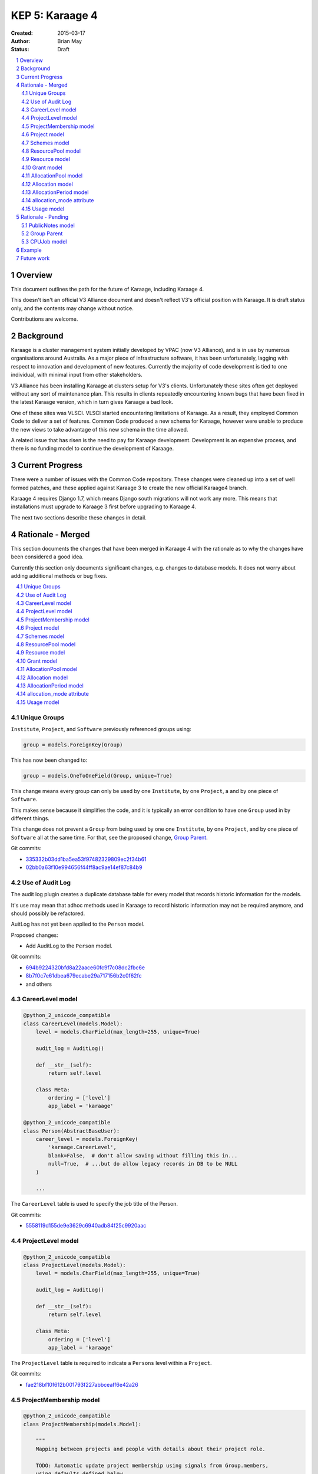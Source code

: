 KEP 5: Karaage 4
================

:Created: 2015-03-17
:Author: Brian May
:Status: Draft

.. contents:: :local:

.. sectnum::

Overview
--------
This document outlines the path for the future of Karaage, including Karaage 4.

This doesn't isn't an official V3 Alliance document and doesn't reflect V3's
official position with Karaage. It is draft status only, and the contents may
change without notice.

Contributions are welcome.


Background
----------
Karaage is a cluster management system initially developed by VPAC (now V3
Alliance), and is in use by numerous organisations around Australia. As a major
piece of infrastructure software, it has been unfortunately, lagging with
respect to innovation and development of new features. Currently the majority
of code development is tied to one individual, with minimal input from other
stakeholders.

V3 Alliance has been installing Karaage at clusters setup for V3's clients.
Unfortunately these sites often get deployed without any sort of maintenance
plan. This results in clients repeatedly encountering known bugs that
have been fixed in the latest Karaage version, which in turn gives
Karaage a bad look.

One of these sites was VLSCI. VLSCI started encountering limitations of
Karaage.  As a result, they employed Common Code to deliver a set of features.
Common Code produced a new schema for Karaage, however were unable to produce
the new views to take advantage of this new schema in the time allowed.

A related issue that has risen is the need to pay for Karaage development.
Development is an expensive process, and there is no funding model to
continue the development of Karaage.


Current Progress
----------------
There were a number of issues with the Common Code repository. These changes
were cleaned up into a set of well formed patches, and these applied against
Karaage 3 to create the new official Karaage4 branch.

Karaage 4 requires Django 1.7, which means Django south migrations will not
work any more. This means that installations must upgrade to Karaage 3 first
before upgrading to Karaage 4.

The next two sections describe these changes in detail.


Rationale - Merged
------------------
This section documents the changes that have been merged in Karaage 4 with the
rationale as to why the changes have been considered a good idea.

Currently this section only documents significant changes, e.g. changes to
database models. It does not worry about adding additional methods or bug
fixes.

.. contents:: :local:

Unique Groups
~~~~~~~~~~~~~
``Institute``, ``Project``, and ``Software`` previously referenced groups
using:

.. code-block:: python

    group = models.ForeignKey(Group)

This has now been changed to:

.. code-block:: python

    group = models.OneToOneField(Group, unique=True)


This change means every group can only be used  by one ``Institute``, by one
``Project``, a and by one piece of ``Software``.

This makes sense because it simplifies the code, and it is typically an error
condition to have one ``Group`` used in by different things.

This change does not prevent a ``Group`` from being used by one one
``Institute``, by one ``Project``, and by one piece of ``Software`` all at the
same time. For that, see the proposed change, `Group Parent`_.

Git commits:

* `335332b03dd1ba5ea53f97482329809ec2f34b61 <https://github.com/Karaage-Cluster/karaage/commit/335332b03dd1ba5ea53f97482329809ec2f34b61>`_
* `02bb0a63f10e994656f44ff8ac9ae14ef87c84b9 <https://github.com/Karaage-Cluster/karaage/commit/02bb0a63f10e994656f44ff8ac9ae14ef87c84b9>`_

Use of Audit Log
~~~~~~~~~~~~~~~~
The audit log plugin creates a duplicate database table for every model that
records historic information for the models. 

It's use may mean that adhoc methods used in Karaage to record historic
information may not be required anymore, and should possibly be refactored.

AuitLog has not yet been applied to the ``Person`` model.

Proposed changes:

* Add AuditLog to the ``Person`` model.

Git commits:

* `694b9224320bfd8a22aace60fc9f7c08dc2fbc6e <https://github.com/Karaage-Cluster/karaage/commit/694b9224320bfd8a22aace60fc9f7c08dc2fbc6e>`_
* `8b7f0c7e61dbea679ecabe29a717156b2c0f62fc <https://github.com/Karaage-Cluster/karaage/commit/8b7f0c7e61dbea679ecabe29a717156b2c0f62fc>`_
* and others


CareerLevel model
~~~~~~~~~~~~~~~~~

.. code-block:: python

    @python_2_unicode_compatible
    class CareerLevel(models.Model):
        level = models.CharField(max_length=255, unique=True)

        audit_log = AuditLog()

        def __str__(self):
            return self.level

        class Meta:
            ordering = ['level']
            app_label = 'karaage'

    @python_2_unicode_compatible
    class Person(AbstractBaseUser):
        career_level = models.ForeignKey(
            'karaage.CareerLevel',
            blank=False,  # don't allow saving without filling this in...
            null=True,  # ...but do allow legacy records in DB to be NULL
        )

        ...

The ``CareerLevel`` table is used to specify the job title of the Person.

Git commits:

* `5558119d155de9e3629c6940adb84f25c9920aac <https://github.com/Karaage-Cluster/karaage/commit/5558119d155de9e3629c6940adb84f25c9920aac>`_

ProjectLevel model
~~~~~~~~~~~~~~~~~~

.. code-block:: python

    @python_2_unicode_compatible
    class ProjectLevel(models.Model):
        level = models.CharField(max_length=255, unique=True)

        audit_log = AuditLog()

        def __str__(self):
            return self.level

        class Meta:
            ordering = ['level']
            app_label = 'karaage'

The ``ProjectLevel`` table is required to indicate a ``Persons`` level within a
``Project``.

Git commits:

* `fae218bf10f612b001793f227abbceaff6e42a26 <https://github.com/Karaage-Cluster/karaage/commit/fae218bf10f612b001793f227abbceaff6e42a26>`_


ProjectMembership model
~~~~~~~~~~~~~~~~~~~~~~~

.. code-block:: python

    @python_2_unicode_compatible
    class ProjectMembership(models.Model):

        """
        Mapping between projects and people with details about their project role.

        TODO: Automatic update project membership using signals from Group.members,
        using defaults defined below.
        """

        person = models.ForeignKey('karaage.Person')
        project = models.ForeignKey('karaage.Project')
        project_level = models.ForeignKey(
            'karaage.ProjectLevel',
            blank=False,  # don't allow saving without filling this in...
            null=True,  # ...but do allow legacy records in DB to be NULL
        )
        is_project_supervisor = models.BooleanField(default=False)
        is_project_leader = models.BooleanField(default=False)
        is_default_project = models.BooleanField(default=False)
        is_primary_contact = models.BooleanField(default=False)

        class Meta:
            app_label = 'karaage'
            unique_together = (
                'person', 'project',
            )

        def __str__(self):
            return '{} @ {}'.format(self.person, self.project)

     @python_2_unicode_compatible
     class Person(AbstractBaseUser):
        projects = models.ManyToManyField(
            'karaage.Project',
            through='karage.ProjectMembership',
            through_fields=('person', 'project'),
        )

        ...



The ``ProjectMembership`` table is required to keep track of additional
information for every ``Person`` in a particular ``Project``. This includes the
``ProjectLevel`` and the person's role inside the project. A ``Person`` can be
a supervisor or leader of a ``Project``. A ``Person`` can nominate a
``Project`` as a default project. A ``Person`` can be designated the primary
contact for the ``Project``.

Git commits:

* `7a9be9a3df920d16fb77e18b268d037ac4531b7b <https://github.com/Karaage-Cluster/karaage/commit/7a9be9a3df920d16fb77e18b268d037ac4531b7b>`_



Project model
~~~~~~~~~~~~~

.. code-block:: python

    class Project(MPTTModel):

        ...

        # MPTT fields
        parent = TreeForeignKey(
            'self', null=True, blank=True, related_name='children')
        lft = models.PositiveIntegerField(db_index=True, editable=False)
        rght = models.PositiveIntegerField(db_index=True, editable=False)
        tree_id = models.PositiveIntegerField(db_index=True, editable=False)
        level = models.PositiveIntegerField(db_index=True, editable=False)

        ...

The ``Project`` hierarchy, using the MPTT library. This basically, replaces the
current ``Institute`` model, although this remains for now. The top level
``Projects`` would be the ``Institutes``, and the descendants the ``Projects``
belonging to these ``Institutes``. This means usage can be assigned to a
``Project``, and this will work even if the ``Project`` is an ``Institute``.

Git commits:

* `b14ae1dec77a7323f9da49a5708df01c5d77c6ad <https://github.com/Karaage-Cluster/karaage/commit/b14ae1dec77a7323f9da49a5708df01c5d77c6ad>`_

Schemes model
~~~~~~~~~~~~~

.. code-block:: python

    class Scheme(models.Model):
        name = models.CharField(max_length=200, unique=True)
        description = models.CharField(max_length=200, null=False, blank=True)
        opened = models.DateField()
        closed = models.DateField(null=True, blank=True)

        objects = models.Manager()
        active = ActiveSchemeManager()
        deleted = DeletedSchemeManager()

        audit_log = AuditLog()

        def __str__(self):
            return self.name

        class Meta:
            ordering = ['name']
            app_label = 'karaage'

The ``Scheme`` defines a source of grants over a specific period of time.

Git commits:

* `0173243e1c0b7b8fccf44444b429a56b0c6825d8 <https://github.com/Karaage-Cluster/karaage/commit/0173243e1c0b7b8fccf44444b429a56b0c6825d8>`_


ResourcePool model
~~~~~~~~~~~~~~~~~~

.. code-block:: python

    class ResourcePool(models.Model):
        name = models.CharField(max_length=255, unique=True)
        content_type = models.ForeignKey('contenttypes.ContentType')
        description = models.CharField(max_length=255)
        resource_function = models.CharField(max_length=10)
        resource_units = models.CharField(max_length=10)

        audit_log = AuditLog()

        def __str__(self):
            return self.name

        class Meta:
            ordering = ['name']
            app_label = 'karaage'


Karaage 4 supports tracking information other then CPU hours. This is done
by defining a ``ResourcePool`` for every metric we want to track.

All ``Resources`` in the resource pool should use the same units. So mixing
Disk Space and CPU hours in the one ResourcePool is not valid.

Notes:

* The ``ResourcePools`` can have two different sets of properties. e.g. CPU
  hours is accumulative and each new entry will add to the previous total.
  Where as with disk space, we are more concerned about the maximum about of
  disk space used at any one time. There should perhaps be an extra field added
  to distinguish the two different cases.

Proposed changes:

* Add ``resource-units`` field. This can be, ``megabytes`` and ``CPU Hours``.
  More units can be added later.
* Add ``resource_function`` field. This can be set to ``average``, ``minimum``,
  ``maximum``, ``last``, and ``sum``. For example with disk space it would be
  ``maximum`` and for cpu usage it would be ``sum``.

Git commits:

* `0173243e1c0b7b8fccf44444b429a56b0c6825d8 <https://github.com/Karaage-Cluster/karaage/commit/0173243e1c0b7b8fccf44444b429a56b0c6825d8>`_


Resource model
~~~~~~~~~~~~~~

.. code-block:: python

    class Resource(models.Model):

        class ResourceType:
            SLURM_CPU = 'slurm_cpu'
            SLURM_MEM = 'slurm_mem'
            GPFS = 'gpfs'

        RESOURCE_TYPE_CHOICES = [
            (ResourceType.SLURM_CPU, 'Slurm (CPU)'),
            (ResourceType.SLURM_MEM, 'Slurm (MEM)'),
            (ResourceType.GPFS, 'GPFS'),
        ]

        machine = models.ForeignKey('karaage.Machine')
        resource_pool = models.ForeignKey('karaage.ResourcePool')
        resource_name = models.CharField(max_length=255, null=True, blank=True)
        scaling_factor = models.FloatField()
        quantity = models.BigIntegerField()

        audit_log = AuditLog()

        def __str__(self):
            return '%s / %s @ %s' % (
                self.machine,
                "",
                self.resource_pool
            )

        class Meta:
           ordering = ['machine']
           app_label = 'karaage'

           unique_together = (
               'resource_pool',
               'resource_name',
               'machine',
           )

The ``Resource`` model defines how we track a ``ResourcePool`` for a given
``Machine``.

Notes:

* The quantity field should allow NULL, it doesn't make sense for CPU Hours.
* A single ``machine`` could have multiple Resources for one ``resource_pool``,
  e.g. multiple filesystems.

Proposed changes:

* Quantity can be NULL.

Git commits:

* `0173243e1c0b7b8fccf44444b429a56b0c6825d8 <https://github.com/Karaage-Cluster/karaage/commit/0173243e1c0b7b8fccf44444b429a56b0c6825d8>`_


Grant model
~~~~~~~~~~~

.. code-block:: python

    class Grant(models.Model):
        project = models.ForeignKey('karaage.Project')
        scheme = models.ForeignKey('karaage.Scheme')
        description = models.CharField(max_length=255)
        date = models.DateField()
        begins = models.DateField()
        expires = models.DateField()

        audit_log = AuditLog()

        def __str__(self):
            return self.description

        class Meta:
            ordering = [
                '-expires',
                '-project__end_date',
                'project__name',
                'description',
            ]
            app_label = 'karaage'

The ``Grant`` defines an allowance of ``Resources`` from a ``Scheme`` for a
specific ``Project`` for a specific duration. It does not define what those
resources are.

Notes:

* Although strange, it is possible to have multiple grants from the same
  ``scheme`` for the same ``project`` at overlapping times.

Git commits:

* `9677dfb6f1ae37f19a1622a465ede9a9c8527635 <https://github.com/Karaage-Cluster/karaage/commit/9677dfb6f1ae37f19a1622a465ede9a9c8527635>`_


AllocationPool model
~~~~~~~~~~~~~~~~~~~~

.. code-block:: python

    class AllocationPool(models.Model):

        """
        Grouping of resources allocated to a grant (project).

        AllocationMode='capped' is not supported yet, until a demonstratted need is
        shown (and optionally that we can use an array of foreign key to relate
        from Usage to AllocationPool to avoid the M2M join table).

        TODO: User documentation of the allocation behaviour with concrete
        examples.
        """

        project = models.ForeignKey('karaage.Project')
        period = models.ForeignKey('karaage.AllocationPeriod')
        resource_pool = models.ForeignKey('karaage.ResourcePool')

        @cached_property
        def allocated(self):
            return self.allocation_set.aggregate(
                a=models.Sum('quantity'))['a'] or 0.0

        @cached_property
        def used(self):
            return self.usage_set.aggregate(u=models.Sum('used'))['u'] or 0.0

        @cached_property
        def raw_used(self):
            return self.usage_set.aggregate(r=models.Sum('raw_used'))['r'] or 0.0

        @cached_property
        def used_percent(self):
            if self.allocated == 0.0:
                return None
            return 100.0 * self.used / self.allocated

        @cached_property
        def remaining(self):
            return self.allocated - self.used

        objects = AllocationPoolQuerySet.as_manager()
        audit_log = AuditLog()

        def __str__(self):
            return 'Project: %s' % self.project.name

        class Meta:
            ordering = [
                '-period__end',
                '-project__end_date',
                'project__name',
            ]
            app_label = 'karaage'
            unique_together = (
                'project',
                'period',
                'resource_pool',
            )

The ``AllocationPool`` defines a ledger containing ``Allocations`` and
``Usage`` entries for a particular ``ResourcePool`` and provides methods for
working out totals.

Git commits:

* `9677dfb6f1ae37f19a1622a465ede9a9c8527635 <https://github.com/Karaage-Cluster/karaage/commit/9677dfb6f1ae37f19a1622a465ede9a9c8527635>`_


Allocation model
~~~~~~~~~~~~~~~~

.. code-block:: python

    class Allocation(models.Model):
        description = models.CharField(max_length=100)
        grant = models.ForeignKey('karaage.Grant')
        allocation_pool = models.ForeignKey('karaage.AllocationPool')
        quantity = models.FloatField()

        audit_log = AuditLog()

        def __str__(self):
            return self.description

        class Meta:
            ordering = [
                'allocation_pool',
            ]
            app_label = 'karaage'

The ``Allocation`` defines an entry in a ``AllocationPool`` ledger that
adds to the available value.

Git commits:

* `9677dfb6f1ae37f19a1622a465ede9a9c8527635 <https://github.com/Karaage-Cluster/karaage/commit/9677dfb6f1ae37f19a1622a465ede9a9c8527635>`_


AllocationPeriod model
~~~~~~~~~~~~~~~~~~~~~~

.. code-block:: python

    class AllocationPeriod(models.Model):
        name = models.CharField(max_length=255, unique=True)
        start = models.DateTimeField()
        end = models.DateTimeField()

        audit_log = AuditLog()

        def __str__(self):
            return self.name

        class Meta:
            ordering = [
                '-end',
                'name',
            ]
            app_label = 'karaage'


Defines a period between two dates.

Git commits:

* `9677dfb6f1ae37f19a1622a465ede9a9c8527635 <https://github.com/Karaage-Cluster/karaage/commit/9677dfb6f1ae37f19a1622a465ede9a9c8527635>`_



allocation_mode attribute
~~~~~~~~~~~~~~~~~~~~~~~~~

.. code-block:: python

 @python_2_unicode_compatible
 class Project(MPTTModel):

    class AllocationMode:
        PRIVATE = 'private'
        SHARED = 'shared'
        # CAPPED = 'capped'

    ALLOCATION_MODE_CHOICES = [
        (
            AllocationMode.PRIVATE,
            'Private (this project only)',
        ),
        (
            AllocationMode.SHARED,
            'Shared (this project and all sub-projects)',
        ),
        # (
        #     AllocationMode.CAPPED,
        #     'Capped (use parent allocation up to this amount)',
        # ),
    ]

    allocation_mode = models.CharField(
        max_length=20,
        choices=ALLOCATION_MODE_CHOICES,
        default=AllocationMode.PRIVATE,
    )

    ...

Notes:

* This is an important distinction I don't understand.
* When job is submitted, we get the ``submitted_project``, however we need to
  get the ``allocated_project`` for this job.
* Check: If this project has an allocation, or if ``allocation_mode`` is
  private, or if there is no parent project we use this project as the
  ``allocated_project``. Otherwise (``allocation_mode`` is shared) we look at
  the parent project, and repeat the process.

Git commits:

* `93e13e00eb9997a1b5e73b9840900aac4056109c <https://github.com/Karaage-Cluster/karaage/commit/93e13e00eb9997a1b5e73b9840900aac4056109c>`_


Usage model
~~~~~~~~~~~

.. code-block:: python

    class Usage(models.Model):
        account = models.ForeignKey('karaage.Account')
        allocation_pool = models.ForeignKey('karaage.AllocationPool', null=True)
        allocation_period = models.ForeignKey(
            'karaage.AllocationPeriod', null=True)
        person_institute = models.ForeignKey(
            'karaage.Institute',
            related_name='person_usage',
            null=True,
        )
        project_institute = models.ForeignKey(
            'karaage.Institute',
            related_name='project_usage',
        )
        machine = models.ForeignKey('karaage.Machine')
        person = models.ForeignKey('karaage.Person', null=True)
        submitted_project = models.ForeignKey(
            'karaage.Project',
            related_name='submitted_usage',
        )
        allocated_project = models.ForeignKey(
            'karaage.Project',
            related_name='allocated_usage',
            null=True,
        )
        resource = models.ForeignKey('karaage.Resource')
        resource_pool = models.ForeignKey('karaage.ResourcePool', null=True)
        person_project_level = models.ForeignKey(
            'karaage.ProjectLevel',
            blank=True, null=True,  # legacy data doesn't have person project level
        )
        person_career_level = models.ForeignKey(
            'karaage.CareerLevel',
            blank=True, null=True,  # legacy data doesn't have person career level
        )
        count = models.PositiveIntegerField()
        created = models.DateTimeField(auto_now_add=True)
        range_start = models.DateField()
        range_end = models.DateField()
        raw_used = models.BigIntegerField()
        used = models.BigIntegerField()

        class Meta:
            # Not using ordering so database planner is free to pick the
            # rows as they come.
            app_label = 'karaage'
            unique_together = (
                'range_start', 'range_end',
                'account', 'machine', 'submitted_project')


The aggregated ``Usage`` model is designed to speed up access to usage
information by aggregating it into one table, as well as make it independent of
the resource being monitored.

Notes:

* Should have a ``range_duration`` attribute?
* We do not keep track of the ``MachineCategory`` here. However we do keep
  track of the ``Machine``.
* What does ``project_institute`` point to? The ``submitted_project``.
* Have we got too much de-normalization?

  * ``person_project_level``
  * ``person_career_level``
  * ``person_institute``
  * ``project_institute``

  Do we really care what these values were at the time the job was run,
  as opposed to now? Answer: YES! We want to be able to search usage
  based on these attributes.

* These attributes don't need to be part of the ``unique_together`` attribute:

  * ``person`` - as the ``Person`` associated with an ``Account`` will never
    change.
  * ``resource_pool`` - calculated based on source of data.
  * ``resource`` - calculated from ``resource`` and ``machine``.
  * ``allocated_project`` - calculated from ``submitted_project``.
  * ``allocation_pool``  - calculated from ``allocated_project``.
  * ``allocation_period``  - calculated from ``allocation_pool``

* We can't implement automatic migration of data. Have migration triggered
  manually *after* upgrade to Karaage 1.4. This is because:

  * It is not possible to set ``content_type`` from within migrations, due to
    Django limitations.
  * We cannot automatically generate a ``scheme``, ``allocation_pool`` and
    ``allocation_period`` objects on upgrade that would make sense for all
    installs.

Proposed changes:

* These attributes should be added to the ``unique_together`` attribute.

  * ``person_project_level``
  * ``person_career_level``
  * ``person_institute``
  * ``project_institute``

  As these values could change within the same day.

* Remove the ``description`` field.

Future work:

* How do we get these attributes? Do we need to de-normalize the ``CPUJob``
  tables too? How do we get these attributes when filling in the ``CPUJob``
  table? Will audit log provide us with this historic information?
  Currently the ``Person`` table doesn't have audit log enabled, required
  for ``person_institute`` and ``person_career_level``.

* We need to work out algorithm to get ``allocated_project`` from
  ``submitted_project``. See discussion under `allocation_mode attribute`_.

* We need to work out how to relate Schemes to Usage.

Git commits:

* `c7d4ad0c7cd8abdab37d973f64aa127b21ba66f7 <https://github.com/Karaage-Cluster/karaage/commit/c7d4ad0c7cd8abdab37d973f64aa127b21ba66f7>`_


Rationale - Pending
-------------------
This section documents the changes that have not yet been merged in Karaage 4
with the rationale as to why the changes have been considered a good idea.

.. contents:: :local:

PublicNotes model
~~~~~~~~~~~~~~~~~

.. code-block:: python

    @python_2_unicode_compatible
    class PublicNotes(models.Model):
        note = models.TextField()
        when = models.DateTimeField()
        content_type = models.ForeignKey(ContentType)
        object_id = models.PositiveIntegerField()
        content_object = GenericForeignKey('content_type', 'object_id')
        person = models.ForeignKey('karaage.Person')

        def __str__(self):
            return self.note

        class Meta:
            ordering = ['-when']


The idea of this table is to record *important* changes to the object
that is available to everyone who can see the object, not just administrators.

A better solution might be to define certain log entries as *important* and
allow everyone to view these log entries.

At present time only administrators can view the log list.

Gerrit change:

* `1476 <https://code.vpac.org/gerrit/#/c/1476/>`_


Group Parent
~~~~~~~~~~~~

.. code-block:: python

    class Group(models.Model):

        """
        Groups represent collections of people, these objects can be
        expressed externally in a datastore.

        Groups here are replicated to clusters as posix groups (/etc/groups) with
        their associated members.  Groups should relate to a parent which provides
        the motivation for having the group, for example members of a project
        should be members of the group associated with the project - the parent
        generic foreign key in this instance would refer to the project.

        The parent relationship also helps to avoid shadow namespacing issues where
        things like project PIDs and institute names are the same (think "RMIT").
        The application code is forced to resolve any naming conflicts, and group
        membership synchronisation issues are no longer possible.
        """
        name = models.CharField(max_length=255, unique=True, null=True)
        content_type = models.ForeignKey(ContentType, blank=True, null=True)
        object_id = models.PositiveIntegerField(blank=True, null=True)
        parent = GenericForeignKey('content_type', 'object_id')

        ...

This is a series of changes dependant based on the first change which adds a
parent field from every group to the object that used it. This duplicates the
OneToOneField as described in `Unique Groups`_.

In turn, this allows creating groups and picking a unique name automatically.

It also allows code to generate an error if the user attempts to modify the
groups directly instead of via the appropriate interface for the parent.

While these are required changes, work needs to be done to see if the same
results can be achieved without duplication of the data in the database.

Having said that, this solution might still be the best solution
due to it it being faster to lookup the parent object.

Gerrit change:

* `1498 <https://code.vpac.org/gerrit/#/c/1498/>`_
* `1499 <https://code.vpac.org/gerrit/#/c/1499/>`_
* `1500 <https://code.vpac.org/gerrit/#/c/1500/>`_


CPUJob model
~~~~~~~~~~~~
Do we need to de-normalize the fields in CPUJob model. e.g. Add the following
fields:

.. code-block:: python

    @python_2_unicode_compatible
    class CPUJob(models.Model):

        ...

        person_institute = models.ForeignKey(
            'karaage.Institute',
            related_name='person_institute_cpujob',
            null=True,  # legacy data doesn't have person project level
        )
        person_career_level = models.ForeignKey(
            'karaage.CareerLevel',
            null=True,  # legacy data doesn't have person career level
        )
        person_project_level = models.ForeignKey(
            'karaage.ProjectLevel',
            null=True,  # legacy data doesn't have person project level
        )
        project_institute = models.ForeignKey(
            'karaage.Institute',
            related_name='project_institute_cpujob',
            null=True,  # legacy data doesn't have person project level
        )

The downside of this change is that the migration to add the extra fields
is very slow, and this is before we even fill in the fields.

We can't automatically fill in ``person_career_level`` and ``person_project_level``
on upgrade, as we don't have this data. Should we attempt to fill in
``person_institute`` and ``project_institute``? We do have this data
available, however it may not be correct for the time the job  executed.

In theory, after migrating to Karaage4, we can look up this data at any time
using the django audit logs records. So processing (or reprocess) the usage
logs at any time (which do not contain this information) and this should
contain the correct value at the time the job was executed.


Example
-------
At a fictional site, we have the following machines:

* ``MachineCategory`` { name: default }
* ``Machine`` { name: brecca, machine_category: default }
* ``Machine`` { name: tango, machine_category: default }

We define the following projects:

* ``Project`` { pid: InstituteA }
* ``Project`` { pid: InstituteB }
* ``Project`` { pid: ProjectA, parent: InstituteA }
* ``Project`` { pid: ProjectB, parent: InstituteA }
* ``Project`` { pid: ProjectC, parent: InstituteC }
* ``Project`` { pid: ProjectD, parent: ProjectC }

This shows how the project hierarchy would work.

We want to track disk space and CPU hours, so we define two resource pools.

* ``ResourcePool`` { name: Disk Space }
* ``ResourcePool`` { name: CPU Hours }

We define the following resources:

* ``Resource`` { machine: brecca, resource_pool: Disk Space, quantity=??? }
* ``Resource`` { machine: brecca, resource_pool: CPU Hours, quantity=??? }
* ``Resource`` { machine: tango, resource_pool: Disk Space, quantity=??? }
* ``Resource`` { machine: tango, resource_pool: CPU Hours, quantity=??? }

For this fictional site, ET is the major sponsor, So we define the following
scheme:

* ``Scheme`` { name: ET, opened: 2100-01-01, closed=None }

ET has been generous enough to give Grants to various projects:

* ``Grant`` { id: 1, project: ProjectA, scheme: ET, begins: 2100-01-01, expires=2100-12-31 }
* ``Grant`` { id: 2, project: ProjectD, scheme: ET, begins: 2100-01-01, expires=2100-12-31 }

We define an ``AllocationPeriod``:

* ``AllocationPeriod`` { name: "2100Q1", start: 2100-01-01, end: 2100-03-31 }

At this stage we haven't defined the resources allocated for this project. Lets
do that:

* ``AllocationPool`` { name: "Q1PA", id: 1, project: ProjectA, period: 2100Q1, pool: Disk Space }

  * ``Allocation`` { grant: 1, allocation_pool: 1, quantity: 100KB }

* ``AllocationPool`` { name: "Q1PD", id: 2, project: ProjectD, period: 2100Q1, pool: CPU Hours }

  * ``Allocation`` { grant: 2, allocation_pool: 2, quantity: 10 }

Elliott decided to match these grants:

* ``Scheme`` { name: Elliott, opened: 2100-01-01, closed=None }
* ``Grant`` { id: 3, project: ProjectA, scheme: Elliott, begins: 2100-01-01, expires=2100-12-31 }
* ``Grant`` { id: 4, project: ProjectD, scheme: Elliott, begins: 2100-01-01, expires=2100-12-31 }

At this stage we already have the ``AllocationPool`` these projects. So we just need to
define additional ``Allocations``:

* ``Allocation`` { grant: 3, allocation_pool: 1, quantity: 500KB }
* ``Allocation`` { grant: 4, allocation_pool: 2, quantity: 50 }

Note that the two resource pools have different properties - CPU hours is
accumulative and each new entry will add to the previous total. Where as with
disk space, we are more concerned about the maximum about of disk space used
at any one time. The distinction between these two formats has not been made
in the current schema.

After some usage, the ``AllocationPools`` might look like this:

* ``AllocationPool`` { name: "Q1PA", id: 1, project: ProjectA, period: 2100Q1, pool: Disk Space }

  * ``Allocation`` { grant: 1, allocation_pool: 1, quantity: 100KB }
  * ``Allocation`` { grant: 3, allocation_pool: 1, quantity: 500KB }
  * ``Usage`` { allocation_pool: 1, range_start="2100-01-01", quantity: 0KB }
  * ``Usage`` { allocation_pool: 1, range_start="2100-01-02", quantity: 100KB }
  * ``Usage`` { allocation_pool: 1, range_start="2100-01-03", quantity: 100KB }
  * ``Usage`` { allocation_pool: 1, range_start="2100-01-04", quantity: 100KB }
  * ``Usage`` { allocation_pool: 1, range_start="2100-01-05", quantity: 100KB }
  * ``Usage`` { allocation_pool: 1, range_start="2100-01-06", quantity: 100KB }
  * ``Usage`` { allocation_pool: 1, range_start="2100-01-07", quantity: 100KB }
  * ``Usage`` { allocation_pool: 1, range_start="2100-01-08", quantity: 100KB }

  Note this ``Project`` has not exceeded the the 600KB quota despite the fact
  7*100KB = 700KB, as here the maximum value matters, not the total.

* ``AllocationPool`` { name: "Q1PD", id: 2, project: ProjectD, period: 2100Q1, pool: CPU Hours }

  * ``Allocation`` { grant: 2, allocation_pool: 2, quantity: 10 }
  * ``Allocation`` { grant: 4, allocation_pool: 2, quantity: 50 }
  * ``Usage`` { allocation_pool: 1, range_start="2100-01-01", quantity: 0 }
  * ``Usage`` { allocation_pool: 1, range_start="2100-01-02", quantity: 100 }
  * ``Usage`` { allocation_pool: 1, range_start="2100-01-03", quantity: 100 }
  * ``Usage`` { allocation_pool: 1, range_start="2100-01-04", quantity: 100 }
  * ``Usage`` { allocation_pool: 1, range_start="2100-01-05", quantity: 100 }
  * ``Usage`` { allocation_pool: 1, range_start="2100-01-06", quantity: 100 }
  * ``Usage`` { allocation_pool: 1, range_start="2100-01-07", quantity: 100 }
  * ``Usage`` { allocation_pool: 1, range_start="2100-01-08", quantity: 100 }

  In this case, the allocated quota of 60 has definitely been exceeded, as the
  total usage is 700.

Also note the following constraints:

* allocation.allocation_pool.project == allocation.grant.project


Future work
-----------
Future changes required:

* Investigate proposed changes to groups, see if this can be improved on.
* Import usage information into aggregated table.
* Migration to put usage information in new aggregated table.
* Rewrite usage plugin. New plugin should be able to graph data from multiple
  sources, e.g. CPU time and disk space.
* Write/complete user documentation.

Management changes:

* It has been suggested that a way forward would be to make Karaage
  proprietary. However Karaage has always been Open Source software and has had
  contributions from different sources. Changing this would be infeasible.

* Another option that has been suggested is to develop proprietary add on
  plugins for Karaage. This would limit the exposure of these plugins however,
  and likely to severely limit the user base for the plugin.

* V3 Alliance should be selling support contracts with every Karaage
  installation deployed. We should be ensuring that all Karaage installations
  are up-to-date with the latest stable release of Karaage, with latest
  security updates.

* Furthermore V3 Alliance should supply feature requests in exchange for
  funding for the development work required.
